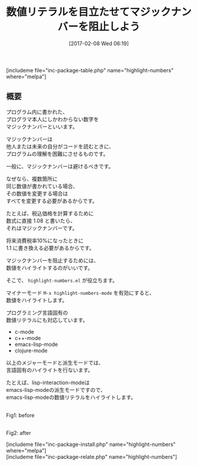 #+BLOG: rubikitch
#+POSTID: 2011
#+DATE: [2017-02-08 Wed 06:19]
#+PERMALINK: highlight-numbers
#+OPTIONS: toc:nil num:nil todo:nil pri:nil tags:nil ^:nil \n:t -:nil tex:nil ':nil
#+ISPAGE: nil
# (progn (erase-buffer)(find-file-hook--org2blog/wp-mode))
#+DESCRIPTION:
#+BLOG: rubikitch
#+CATEGORY: プログラミング支援
#+EL_PKG_NAME: highlight-numbers
#+TAGS: font-lock, 
#+TITLE: 数値リテラルを目立たせてマジックナンバーを阻止しよう
#+EL_URL: 
#+begin: org2blog
[includeme file="inc-package-table.php" name="highlight-numbers" where="melpa"]

#+end:
** 概要
プログラム内に書かれた、
プログラマ本人にしかわからない数字を
マジックナンバーといいます。

マジックナンバーは
他人または未来の自分がコードを読むときに、
プログラムの理解を困難にさせるものです。

一般に、マジックナンバーは避けるべきです。

なぜなら、複数箇所に
同じ数値が書かれている場合、
その数値を変更する場合は
すべてを変更する必要があるからです。

たとえば、税込価格を計算するために
数式に直接 1.08 と書いたら、
それはマジックナンバーです。

将来消費税率10%になったときに 
1.1 に書き換える必要があるからです。

マジックナンバーを阻止するためには、
数値をハイライトするのがいいです。

そこで、 =highlight-numbers.el= が役立ちます。

マイナーモード =M-x highlight-numbers-mode= を有効にすると、
数値をハイライトします。

プログラミング言語固有の
数値リテラルにも対応しています。

- c-mode
- c++-mode
- emacs-lisp-mode
- clojure-mode

以上のメジャーモードと派生モードでは、
言語固有のハイライトを行ないます。

たとえば、lisp-interaction-modeは
emacs-lisp-modeの派生モードですので、
emacs-lisp-modeの数値リテラルをハイライトします。

# (progn (forward-line 1)(shell-command "screenshot-time.rb org_template" t))
#+ATTR_HTML: :width 480
[[file:/r/sync/screenshots/20170208064250.png]]
Fig1: before

#+ATTR_HTML: :width 480
[[file:/r/sync/screenshots/20170208064255.png]]
Fig2: after


[includeme file="inc-package-install.php" name="highlight-numbers" where="melpa"]
[includeme file="inc-package-relate.php" name="highlight-numbers"]



